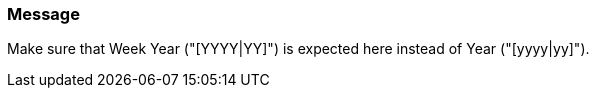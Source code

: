 === Message

Make sure that Week Year ("[YYYY|YY]") is expected here instead of Year ("[yyyy|yy]").


